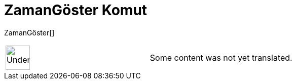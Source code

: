 = ZamanGöster Komut
:page-en: commands/GetTime
ifdef::env-github[:imagesdir: /tr/modules/ROOT/assets/images]

ZamanGöster[]::

[width="100%",cols="50%,50%",]
|===
a|
image:48px-UnderConstruction.png[UnderConstruction.png,width=48,height=48]

|Some content was not yet translated.
|===
